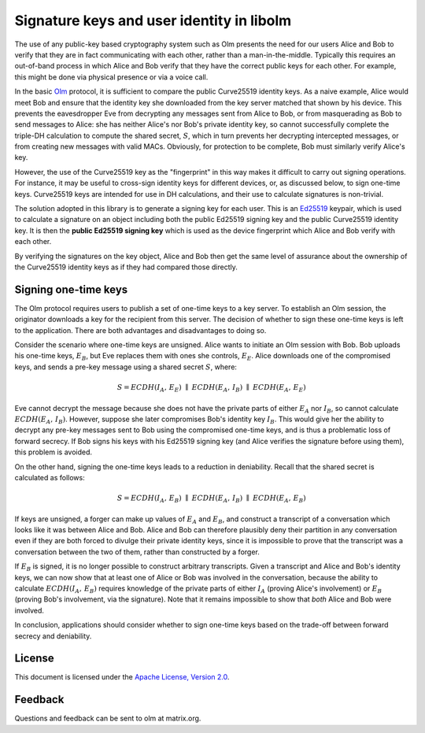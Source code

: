.. Copyright 2016 OpenMarket Ltd
..
.. Licensed under the Apache License, Version 2.0 (the "License");
.. you may not use this file except in compliance with the License.
.. You may obtain a copy of the License at
..
..     http://www.apache.org/licenses/LICENSE-2.0
..
.. Unless required by applicable law or agreed to in writing, software
.. distributed under the License is distributed on an "AS IS" BASIS,
.. WITHOUT WARRANTIES OR CONDITIONS OF ANY KIND, either express or implied.
.. See the License for the specific language governing permissions and
.. limitations under the License.


Signature keys and user identity in libolm
==========================================

The use of any public-key based cryptography system such as Olm presents the
need for our users Alice and Bob to verify that they are in fact communicating
with each other, rather than a man-in-the-middle. Typically this requires an
out-of-band process in which Alice and Bob verify that they have the correct
public keys for each other. For example, this might be done via physical
presence or via a voice call.

In the basic `Olm <olm.html>`_ protocol, it is sufficient to compare the public
Curve25519 identity keys. As a naive example, Alice would meet Bob and ensure
that the identity key she downloaded from the key server matched that shown by
his device. This prevents the eavesdropper Eve from decrypting any messages
sent from Alice to Bob, or from masquerading as Bob to send messages to Alice:
she has neither Alice's nor Bob's private identity key, so cannot successfully
complete the triple-DH calculation to compute the shared secret, :math:`S`,
which in turn prevents her decrypting intercepted messages, or from creating
new messages with valid MACs. Obviously, for protection to be complete, Bob
must similarly verify Alice's key.

However, the use of the Curve25519 key as the "fingerprint" in this way makes
it difficult to carry out signing operations. For instance, it may be useful to
cross-sign identity keys for different devices, or, as discussed below, to sign
one-time keys. Curve25519 keys are intended for use in DH calculations, and
their use to calculate signatures is non-trivial.

The solution adopted in this library is to generate a signing key for each
user. This is an `Ed25519`_ keypair, which is used to calculate a signature on
an object including both the public Ed25519 signing key and the public
Curve25519 identity key. It is then the **public Ed25519 signing key** which is
used as the device fingerprint which Alice and Bob verify with each other.

By verifying the signatures on the key object, Alice and Bob then get the same
level of assurance about the ownership of the Curve25519 identity keys as if
they had compared those directly.

Signing one-time keys
---------------------

The Olm protocol requires users to publish a set of one-time keys to a key
server. To establish an Olm session, the originator downloads a key for the
recipient from this server. The decision of whether to sign these one-time keys
is left to the application. There are both advantages and disadvantages to
doing so.

Consider the scenario where one-time keys are unsigned. Alice wants to initiate
an Olm session with Bob. Bob uploads his one-time keys, :math:`E_B`, but Eve
replaces them with ones she controls, :math:`E_E`. Alice downloads one of the
compromised keys, and sends a pre-key message using a shared secret :math:`S`,
where:

.. math::
    S = ECDH\left(I_A,\,E_E\right)\;\parallel\;ECDH\left(E_A,\,I_B\right)\;
         \parallel\;ECDH\left(E_A,\,E_E\right)

Eve cannot decrypt the message because she does not have the private parts of
either :math:`E_A` nor :math:`I_B`, so cannot calculate
:math:`ECDH\left(E_A,\,I_B\right)`. However, suppose she later compromises
Bob's identity key :math:`I_B`. This would give her the ability to decrypt any
pre-key messages sent to Bob using the compromised one-time keys, and is thus a
problematic loss of forward secrecy. If Bob signs his keys with his Ed25519
signing key (and Alice verifies the signature before using them), this problem
is avoided.

On the other hand, signing the one-time keys leads to a reduction in
deniability. Recall that the shared secret is calculated as follows:

.. math::
        S = ECDH\left(I_A,\,E_B\right)\;\parallel\;ECDH\left(E_A,\,I_B\right)\;
            \parallel\;ECDH\left(E_A,\,E_B\right)

If keys are unsigned, a forger can make up values of :math:`E_A` and
:math:`E_B`, and construct a transcript of a conversation which looks like it
was between Alice and Bob. Alice and Bob can therefore plausibly deny their
partition in any conversation even if they are both forced to divulge their
private identity keys, since it is impossible to prove that the transcript was
a conversation between the two of them, rather than constructed by a forger.

If :math:`E_B` is signed, it is no longer possible to construct arbitrary
transcripts. Given a transcript and Alice and Bob's identity keys, we can now
show that at least one of Alice or Bob was involved in the conversation,
because the ability to calculate :math:`ECDH\left(I_A,\,E_B\right)` requires
knowledge of the private parts of either :math:`I_A` (proving Alice's
involvement) or :math:`E_B` (proving Bob's involvement, via the
signature). Note that it remains impossible to show that *both* Alice and Bob
were involved.

In conclusion, applications should consider whether to sign one-time keys based
on the trade-off between forward secrecy and deniability.

License
-------

This document is licensed under the `Apache License, Version 2.0
<http://www.apache.org/licenses/LICENSE-2.0>`_.

Feedback
--------

Questions and feedback can be sent to olm at matrix.org.

.. _`Ed25519`: http://ed25519.cr.yp.to/
